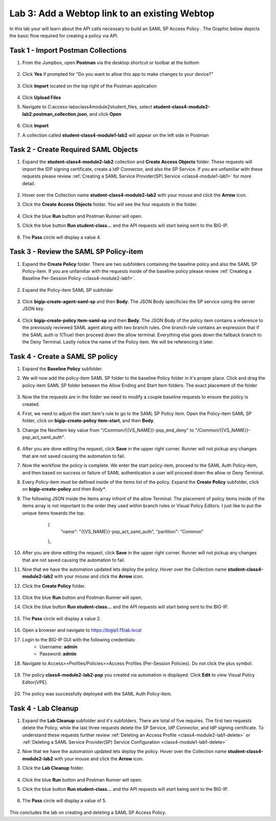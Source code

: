 Lab 3: Add a Webtop link to an existing Webtop
==============================================


In this lab your will learn about the API calls necessary to build an SAML SP Access Policy .  The Graphic below depicts the basic flow required for creating a policy via API.

    |image100|


Task 1 - Import Postman Collections
-----------------------------------------------------------------------

#. From the Jumpbox, open **Postman** via the desktop shortcut or toolbar at the bottom

    |image001|

#. Click **Yes** if prompted for "Do you want to allow this app to make changes to your device?"

    |image002|

#. Click **Import** located on the top right of the Postman application

    |image003|

#.  Click **Upload Files** 

    |image004|

#. Navigate to C:\access-labs\class4\module2\student_files, select **student-class4-module2-lab2.postman_collection.json**, and click **Open**

    |image005|

#.  Click **Import**

    |image006|

#. A collection called **student-class4-module1-lab2** will appear on the left side in Postman


Task 2 - Create Required SAML Objects
-----------------------------------------------------------------------

#. Expand the **student-class4-module2-lab2** collection and **Create Access Objects** folder.  These requests will import the IDP signing certificate, create a IdP Connector, and also the SP Service.  If you are unfamiliar with these requests please review :ref:`Creating a SAML Service Provider(SP) Service <class4-module1-lab1>` for more detail.

    |image007|


#.  Hover over the Collection name **student-class4-module2-lab2** with your mouse and click the **Arrow** icon.

    |image008|

#. Click the **Create Access Objects** folder. You will see the four requests in the folder.

    |image009|

#.  Click the blue **Run**  button and Postman Runner will open.

    |image010|

#. Click the blue button **Run student-class...** and the API requests will start being sent to the BIG-IP.

    |image011|

#. The **Pass** circle will display a value 4.   
    
    |image012|


Task 3 - Review the SAML SP Policy-item
-------------------------------------------

#. Expand the **Create Policy** folder.  There are two subfolders containing the baseline policy and also the SAML SP Policy-item.  If you are unfamiliar with the requests inside of the baseline policy please review :ref:`Creating a Baseline Per-Session Policy <class4-module2-lab1>`.

    |image013|

#. Expand the Policy-item SAML SP subfolder

    |image014|

#. Click **bigip-create-agent-saml-sp** and then **Body**.  The JSON Body specificies the SP service using the server JSON key.  


    |image015|

#. Click **bigip-create-policy item-saml-sp** and then **Body**.  The JSON Body of the policy item contains a reference to the previously reviewed SAML agent along with two branch rules.  One branch rule contains an expression that if the SAML auth is 1(True) then proceed down the allow terminal.  Everything else goes down the fallback branch to the Deny Terminal.  Lastly notice the name of the Policy item.  We will be referencing it later.


    |image016|

Task 4 - Create a SAML SP policy
-------------------------------------------


#.  Expand the **Baseline Policy** subfolder.

    |image017|

#. We will now add the policy-item SAML SP folder to the baseline Policy folder in it's proper place.  Click  and drag the policy-item SAML SP folder between the Allow Ending and Start Item folders.  The exact placement of the folder 

    |image018|

#. Now the the requests are in the folder we need to modify a couple baseline requests to ensure the policy is created.

#. First, we need to adjust the start item's rule to go to the SAML SP Policy item.   Open the Policy-item SAML SP folder, click on **bigip-create-policy item-start**, and then **Body**.

#. Change the NextItem key value from "/Common/{{VS_NAME}}-psp_end_deny" to "/Common/{{VS_NAME}}-psp_act_saml_auth".  

    |image019|

#. After you are done editing the request, click **Save** in the upper right corner.  Runner will not pickup any changes that are not saved causing the automation to fail.

#. Now the workflow the policy is complete. We enter the start policy-item, proceed to the SAML Auth Policy-item, and then based on success or failure of SAML authentication a user will proceed down the allow or Deny Terminal.

#. Every Policy-item must be defined inside of the items list of the policy.  Expand the **Create Policy** subfolder, click on **bigip-create-policy** and then *8ody**.

#. The following JSON inside the items array infront of the allow Terminal.  The placement of policy items inside of the items array is not important to the order they used within branch rules or Visual Policy Editors.  I just like to put the unique items towards the top.
        
        
        {
            "name": "{{VS_NAME}}-psp_act_saml_auth",
            "partition": "Common"
        },


    |image020|


#. After you are done editing the request, click **Save** in the upper right corner.  Runner will not pickup any changes that are not saved causing the automation to fail.


#.  Now that we have the automation updated lets deploy the policy.  Hover over the Collection name **student-class4-module2-lab2** with your mouse and click the **Arrow** icon.

    |image021|

#. Click the **Create Policy** folder. 

    |image022|

#.  Click the blue **Run** button and Postman Runner will open.

    |image023|

#. Click the blue button **Run student-class...** and the API requests will start being sent to the BIG-IP.

    |image024|

#. The **Pass** circle will display a value 2.   
    
    |image025|   


#. Open a browser and navigate to https://bigip1.f5lab.local

#. Login to the BIG-IP GUI with the following credentials:
        - Username: **admin**
        - Password: **admin**

#. Navigate to Access>>Profiles/Policies>>Access Profiles (Per-Session Policies).  Do not click the plus symbol.

    |image026|

#. The policy **class4-module2-lab2-psp** you created via automation is displayed.  Click **Edit** to view Visual Policy Editor(VPE).

    |image027|

#. The policy was successfully deployed with the SAML Auth Policy-Item.

    |image028|


Task 4 - Lab Cleanup
-------------------------------------------

#.  Expand the **Lab Cleanup** subfolder and it's subfolders. There are total of five requires.  The first two requests delete the Policy, while the last three requests delete the SP Service, IdP Connector, and IdP signing certificate.  To understand these requests further review :ref:`Deleting an Access Profile <class4-module2-lab1-delete>` or :ref:`Deleting a SAML Service Provider(SP) Service Configuration <class4-module1-lab1-delete>` 

    |image028|



#.  Now that we have the automation updated lets deploy the policy.  Hover over the Collection name **student-class4-module2-lab2** with your mouse and click the **Arrow** icon.

    |image029|

#. Click the **Lab Cleanup** folder.

    |image030|

#.  Click the blue **Run** button and Postman Runner will open.

    |image031|

#. Click the blue button **Run student-class...** and the API requests will start being sent to the BIG-IP.

    |image032|

#. The **Pass** circle will display a value of 5.   
    
    |image033|  


This concludes the lab on creating and deleting a SAML SP Access Policy.






.. |image001| image:: media/lab02/001.png
.. |image002| image:: media/lab02/002.png
.. |image003| image:: media/lab02/003.png
.. |image004| image:: media/lab02/004.png
.. |image005| image:: media/lab02/005.png
.. |image006| image:: media/lab02/006.png
.. |image007| image:: media/lab02/007.png
.. |image008| image:: media/lab02/008.png
.. |image009| image:: media/lab02/009.png
.. |image010| image:: media/lab02/010.png
.. |image011| image:: media/lab02/011.png
.. |image012| image:: media/lab02/012.png
.. |image013| image:: media/lab02/013.png
.. |image014| image:: media/lab02/014.png
.. |image015| image:: media/lab02/015.png
.. |image016| image:: media/lab02/016.png
.. |image017| image:: media/lab02/017.png
.. |image018| image:: media/lab02/018.png
.. |image019| image:: media/lab02/019.png
.. |image020| image:: media/lab02/020.png
.. |image021| image:: media/lab02/021.png
.. |image022| image:: media/lab02/022.png
.. |image023| image:: media/lab02/023.png
.. |image024| image:: media/lab02/024.png
.. |image025| image:: media/lab02/025.png
.. |image026| image:: media/lab02/026.png
.. |image027| image:: media/lab02/027.png
.. |image028| image:: media/lab02/028.png
.. |image029| image:: media/lab02/029.png
.. |image030| image:: media/lab02/030.png
.. |image031| image:: media/lab02/031.png
.. |image032| image:: media/lab02/032.png
.. |image033| image:: media/lab02/033.png
.. |image100| image:: media/lab02/100.png

